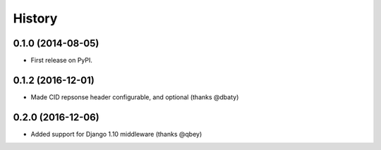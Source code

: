 .. :changelog:

History
-------

0.1.0 (2014-08-05)
++++++++++++++++++

* First release on PyPI.

0.1.2 (2016-12-01)
++++++++++++++++++

* Made CID repsonse header configurable, and optional (thanks @dbaty)

0.2.0 (2016-12-06)
++++++++++++++++++

* Added support for Django 1.10 middleware (thanks @qbey)
